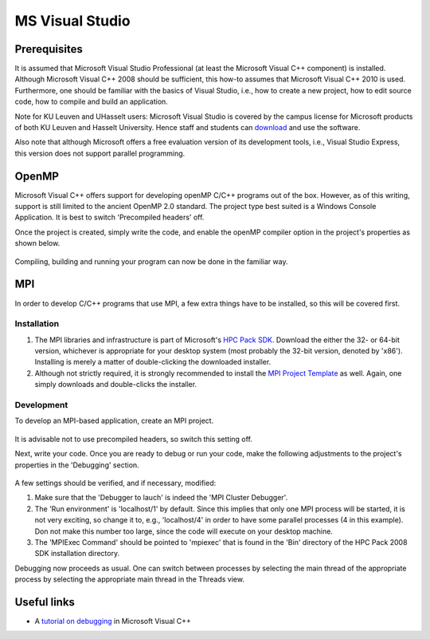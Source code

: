 .. _MS Visual Studio:

MS Visual Studio
================

Prerequisites
-------------

It is assumed that Microsoft Visual Studio Professional (at least the
Microsoft Visual C++ component) is installed. Although Microsoft Visual
C++ 2008 should be sufficient, this how-to assumes that Microsoft Visual
C++ 2010 is used. Furthermore, one should be familiar with the basics of
Visual Studio, i.e., how to create a new project, how to edit source
code, how to compile and build an application.

Note for KU Leuven and UHasselt users: Microsoft Visual Studio is
covered by the campus license for Microsoft products of both KU Leuven
and Hasselt University. Hence staff and students can
`download <https://azureforeducation.microsoft.com/>`_ and use the software.

Also note that although Microsoft offers a free evaluation version of
its development tools, i.e., Visual Studio Express, this version does
not support parallel programming.

.. _MS Visual Studio OpenMP:

OpenMP
------

Microsoft Visual C++ offers support for developing openMP C/C++ programs
out of the box. However, as of this writing, support is still limited to
the ancient OpenMP 2.0 standard. The project type best suited is a
Windows Console Application. It is best to switch 'Precompiled headers'
off.

Once the project is created, simply write the code, and enable the
openMP compiler option in the project's properties as shown below.

.. figure:: ms_visual_studio/ms_visual_studio_openmp.png

Compiling, building and running your program can now be done in the
familiar way.

.. _MS Visual Studio MPI:

MPI
---

In order to develop C/C++ programs that use MPI, a few extra things have
to be installed, so this will be covered first.

Installation
~~~~~~~~~~~~

#. The MPI libraries and infrastructure is part of Microsoft's `HPC Pack
   SDK <https://msdn.microsoft.com/en-us/library/cc853440(v=vs.85).aspx>`_.
   Download the either the 32- or 64-bit version, whichever is
   appropriate for your desktop system (most probably the 32-bit
   version, denoted by 'x86'). Installing is merely a matter of
   double-clicking the downloaded installer.
#. Although not strictly required, it is strongly recommended to install
   the `MPI Project
   Template <https://marketplace.visualstudio.com/items?itemName=ClusterDebuggerLauncherCoreTeam.MPIProjectTemplate>`_
   as well. Again, one simply downloads and double-clicks the installer.

Development
~~~~~~~~~~~

To develop an MPI-based application, create an MPI project.

.. figure:: ms_visual_studio/ms_visual_studio_mpi.png

It is advisable not to use precompiled headers, so switch this setting
off.

Next, write your code. Once you are ready to debug or run your code,
make the following adjustments to the project's properties in the
'Debugging' section.

.. figure:: ms_visual_studio/ms_visual_studio_run_environment.png

A few settings should be verified, and if necessary, modified:

#. Make sure that the 'Debugger to lauch' is indeed the 'MPI Cluster
   Debugger'.
#. The 'Run environment' is 'localhost/1' by default. Since this implies
   that only one MPI process will be started, it is not very exciting,
   so change it to, e.g., 'localhost/4' in order to have some parallel
   processes (4 in this example). Don not make this number too large,
   since the code will execute on your desktop machine.
#. The 'MPIExec Command' should be pointed to 'mpiexec' that is found in
   the 'Bin' directory of the HPC Pack 2008 SDK installation directory.

Debugging now proceeds as usual. One can switch between processes by
selecting the main thread of the appropriate process by selecting the
appropriate main thread in the Threads view.

.. figure:: ms_visual_studio/ms_visual_studio_debugging.png

Useful links
------------

-  A `tutorial on debugging
   <https://www.codeproject.com/Articles/79508/Mastering-Debugging-in-Visual-Studio-A-Beginn>`_
   in Microsoft Visual C++

